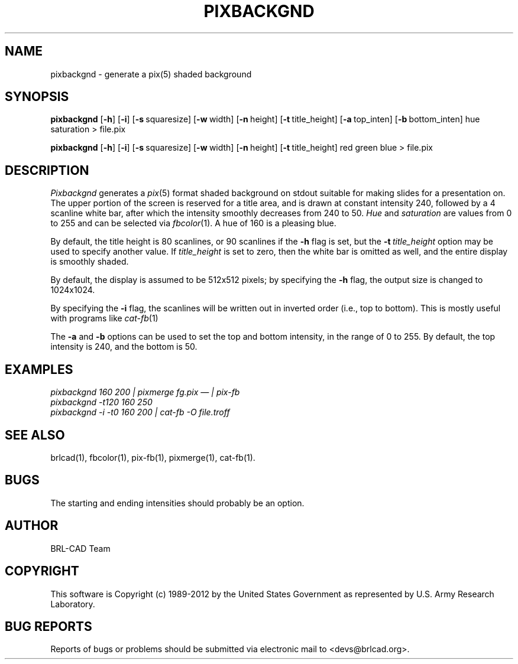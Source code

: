 .TH PIXBACKGND 1 BRL-CAD
.\"                   P I X B A C K G N D . 1
.\" BRL-CAD
.\"
.\" Copyright (c) 1989-2012 United States Government as represented by
.\" the U.S. Army Research Laboratory.
.\"
.\" Redistribution and use in source (Docbook format) and 'compiled'
.\" forms (PDF, PostScript, HTML, RTF, etc.), with or without
.\" modification, are permitted provided that the following conditions
.\" are met:
.\"
.\" 1. Redistributions of source code (Docbook format) must retain the
.\" above copyright notice, this list of conditions and the following
.\" disclaimer.
.\"
.\" 2. Redistributions in compiled form (transformed to other DTDs,
.\" converted to PDF, PostScript, HTML, RTF, and other formats) must
.\" reproduce the above copyright notice, this list of conditions and
.\" the following disclaimer in the documentation and/or other
.\" materials provided with the distribution.
.\"
.\" 3. The name of the author may not be used to endorse or promote
.\" products derived from this documentation without specific prior
.\" written permission.
.\"
.\" THIS DOCUMENTATION IS PROVIDED BY THE AUTHOR ``AS IS'' AND ANY
.\" EXPRESS OR IMPLIED WARRANTIES, INCLUDING, BUT NOT LIMITED TO, THE
.\" IMPLIED WARRANTIES OF MERCHANTABILITY AND FITNESS FOR A PARTICULAR
.\" PURPOSE ARE DISCLAIMED. IN NO EVENT SHALL THE AUTHOR BE LIABLE FOR
.\" ANY DIRECT, INDIRECT, INCIDENTAL, SPECIAL, EXEMPLARY, OR
.\" CONSEQUENTIAL DAMAGES (INCLUDING, BUT NOT LIMITED TO, PROCUREMENT
.\" OF SUBSTITUTE GOODS OR SERVICES; LOSS OF USE, DATA, OR PROFITS; OR
.\" BUSINESS INTERRUPTION) HOWEVER CAUSED AND ON ANY THEORY OF
.\" LIABILITY, WHETHER IN CONTRACT, STRICT LIABILITY, OR TORT
.\" (INCLUDING NEGLIGENCE OR OTHERWISE) ARISING IN ANY WAY OUT OF THE
.\" USE OF THIS DOCUMENTATION, EVEN IF ADVISED OF THE POSSIBILITY OF
.\" SUCH DAMAGE.
.\"
.\".\".\"
.SH NAME
pixbackgnd \- generate a pix(5) shaded background
.SH SYNOPSIS
.B pixbackgnd
.RB [ \-h ]
.RB [ \-i ]
.RB [ \-s\  squaresize]
.RB [ \-w\  width]
.RB [ \-n\  height]
.RB [ \-t\  title_height]
.RB [ \-a\  top_inten]
.RB [ \-b\  bottom_inten]
hue saturation
\>
file.pix
.PP
.B pixbackgnd
.RB [ \-h ]
.RB [ \-i ]
.RB [ \-s\  squaresize]
.RB [ \-w\  width]
.RB [ \-n\  height]
.RB [ \-t\  title_height]
red green blue
\>
file.pix
.SH DESCRIPTION
.I Pixbackgnd
generates a
.IR pix (5)
format shaded background on stdout suitable for
making slides for a presentation on.
The upper portion of the screen is reserved for a title area,
and is drawn at constant intensity 240,
followed by a 4 scanline white bar,
after which the intensity smoothly decreases from 240 to 50.
.I Hue
and
.I saturation
are values from 0 to 255 and can be selected via
.IR fbcolor (1).
A hue of 160 is a pleasing blue.
.PP
By default, the title height is
80 scanlines, or 90 scanlines if the
.B \-h
flag is set, but the
.BI \-t\  title_height
option may be used to specify another value.
If
.I title_height
is set to zero, then the white bar
is omitted as well, and the entire display is smoothly shaded.
.PP
By default, the display is assumed to be 512x512 pixels;
by specifying the
.B \-h
flag, the output size is changed to 1024x1024.
.PP
By specifying the
.B \-i
flag, the scanlines will be written out in inverted order
(i.e., top to bottom).
This is mostly useful with programs like
.IR cat-fb (1)
.PP
The
.B \-a
and
.B \-b
options can be used to set the top and bottom intensity,
in the range of 0 to 255.
By default, the top intensity is 240, and the bottom is 50.
.SH EXAMPLES
.ft I
pixbackgnd 160 200\| | \| pixmerge fg.pix \(em | pix-fb
.br
pixbackgnd -t120 160 250
.br
pixbackgnd -i -t0 160 200 \| | \| cat-fb -O file.troff
.ft R
.SH "SEE ALSO"
brlcad(1), fbcolor(1), pix-fb(1), pixmerge(1), cat-fb(1).
.SH BUGS
The starting and ending intensities should probably be an option.

.SH AUTHOR
BRL-CAD Team

.SH COPYRIGHT
This software is Copyright (c) 1989-2012 by the United States
Government as represented by U.S. Army Research Laboratory.
.SH "BUG REPORTS"
Reports of bugs or problems should be submitted via electronic
mail to <devs@brlcad.org>.
